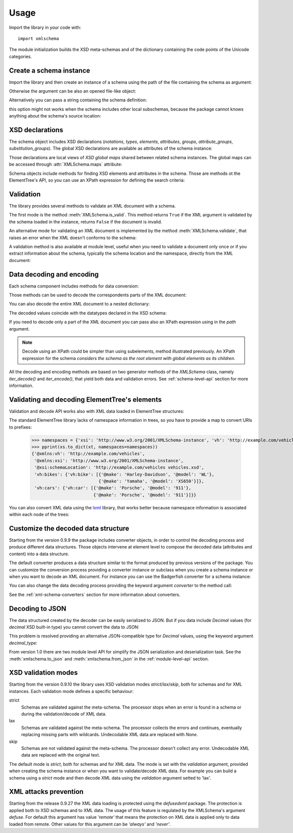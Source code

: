 Usage
=====

.. _lxml: http://lxml.de

.. testsetup::

    import xmlschema
    import os
    os.chdir('..')

.. testsetup:: vehicles

    import xmlschema
    import os

Import the library in your code with::

    import xmlschema

The module initialization builds the XSD meta-schemas and of the dictionary
containing the code points of the Unicode categories.


Create a schema instance
------------------------

Import the library and then create an instance of a schema using the path of
the file containing the schema as argument:

.. doctest::

    >>> import xmlschema
    >>> schema = xmlschema.XMLSchema('xmlschema/tests/cases/examples/vehicles/vehicles.xsd')

Otherwise the argument can be also an opened file-like object:

.. doctest::

    >>> import xmlschema
    >>> schema_file = open('xmlschema/tests/cases/examples/vehicles/vehicles.xsd')
    >>> schema = xmlschema.XMLSchema(schema_file)

Alternatively you can pass a string containing the schema definition:

.. doctest::

    >>> import xmlschema
    >>> schema = xmlschema.XMLSchema("""
    ... <xs:schema xmlns:xs="http://www.w3.org/2001/XMLSchema">
    ... <xs:element name="block" type="xs:string"/>
    ... </xs:schema>
    ... """)

this option might not works when the schema includes other local subschemas, because the package
cannot knows anything about the schema's source location:

.. doctest::

    >>> import xmlschema
    >>> schema_xsd = open('xmlschema/tests/cases/examples/vehicles/vehicles.xsd').read()
    >>> schema = xmlschema.XMLSchema(schema_xsd)
    Traceback (most recent call last):
    ...
    ...
    XMLSchemaKeyError: "missing a XsdElement object for u'{http://example.com/vehicles}cars'!"

XSD declarations
----------------

The schema object includes XSD declarations (*notations*, *types*, *elements*, *attributes*,
*groups*, *attribute_groups*, *substitution_groups*). The global XSD declarations are available as
attributes of the schema instance:

.. doctest::

    >>> import xmlschema
    >>> from pprint import pprint
    >>> schema = xmlschema.XMLSchema('xmlschema/tests/cases/examples/vehicles/vehicles.xsd')
    >>> schema.types
    NamespaceView({'vehicleType': XsdComplexType(name='vehicleType')})
    >>> pprint(dict(schema.elements))
    {'bikes': XsdElement(name='vh:bikes'),
     'cars': XsdElement(name='vh:cars'),
     'vehicles': XsdElement(name='vh:vehicles')}
    >>> schema.attributes
    NamespaceView({'step': XsdAttribute(name='vh:step')})

Those declarations are local views of *XSD global maps* shared between related schema instances.
The global maps can be accessed through :attr:`XMLSchema.maps` attribute:

.. doctest::

    >>> from pprint import pprint
    >>> pprint(sorted(schema.maps.types.keys())[:5])
    ['{http://example.com/vehicles}vehicleType',
     '{http://www.w3.org/1999/xlink}actuateType',
     '{http://www.w3.org/1999/xlink}arcType',
     '{http://www.w3.org/1999/xlink}arcroleType',
     '{http://www.w3.org/1999/xlink}extended']
    >>> pprint(sorted(schema.maps.elements.keys())[:10])
    ['{http://example.com/vehicles}bikes',
     '{http://example.com/vehicles}cars',
     '{http://example.com/vehicles}vehicles',
     '{http://www.w3.org/1999/xlink}arc',
     '{http://www.w3.org/1999/xlink}locator',
     '{http://www.w3.org/1999/xlink}resource',
     '{http://www.w3.org/1999/xlink}title',
     '{http://www.w3.org/2001/XMLSchema-hasFacetAndProperty}hasFacet',
     '{http://www.w3.org/2001/XMLSchema-hasFacetAndProperty}hasProperty',
     '{http://www.w3.org/2001/XMLSchema}all']

Schema objects include methods for finding XSD elements and attributes in the schema.
Those are methods ot the ElementTree's API, so you can use an XPath expression for
defining the search criteria:

.. doctest::

    >>> schema.find('vh:vehicles/vh:bikes')
    XsdElement(name='vh:bikes')
    >>> pprint(schema.findall('vh:vehicles/*'))
    [XsdElement(name='vh:cars'), XsdElement(name='vh:bikes')]


Validation
----------

The library provides several methods to validate an XML document with a schema.

The first mode is the method :meth:`XMLSchema.is_valid`. This method returns ``True``
if the XML argument is validated by the schema loaded in the instance,
returns ``False`` if the document is invalid.

.. doctest::

    >>> import xmlschema
    >>> schema = xmlschema.XMLSchema('xmlschema/tests/cases/examples/vehicles/vehicles.xsd')
    >>> schema.is_valid('xmlschema/tests/cases/examples/vehicles/vehicles.xml')
    True
    >>> schema.is_valid('xmlschema/tests/cases/examples/vehicles/vehicles-1_error.xml')
    False
    >>> schema.is_valid("""<?xml version="1.0" encoding="UTF-8"?><fancy_tag/>""")
    False

An alternative mode for validating an XML document is implemented by the method
:meth:`XMLSchema.validate`, that raises an error when the XML doesn't conforms
to the schema:

.. doctest::

    >>> import xmlschema
    >>> schema = xmlschema.XMLSchema('xmlschema/tests/cases/examples/vehicles/vehicles.xsd')
    >>> schema.validate('xmlschema/tests/cases/examples/vehicles/vehicles.xml')
    >>> schema.validate('xmlschema/tests/cases/examples/vehicles/vehicles-1_error.xml')
    Traceback (most recent call last):
      File "<stdin>", line 1, in <module>
      File "/home/brunato/Development/projects/xmlschema/xmlschema/schema.py", line 220, in validate
        raise error
    xmlschema.exceptions.XMLSchemaValidationError: failed validating <Element ...

    Reason: character data between child elements not allowed!

    Schema:

      <xs:sequence xmlns:xs="http://www.w3.org/2001/XMLSchema">
            <xs:element maxOccurs="unbounded" minOccurs="0" name="car" type="vh:vehicleType" />
      </xs:sequence>

    Instance:

      <ns0:cars xmlns:ns0="http://example.com/vehicles">
        NOT ALLOWED CHARACTER DATA
        <ns0:car make="Porsche" model="911" />
        <ns0:car make="Porsche" model="911" />
      </ns0:cars>


A validation method is also available at module level, useful when you need to
validate a document only once or if you extract information about the schema,
typically the schema location and the namespace, directly from the XML document:

.. doctest::

    >>> import xmlschema
    >>> xmlschema.validate('xmlschema/tests/cases/examples/vehicles/vehicles.xml')

.. doctest:: vehicles

    >>> import xmlschema
    >>> os.chdir('xmlschema/tests/cases/examples/vehicles/')
    >>> xmlschema.validate('vehicles.xml', 'vehicles.xsd')


Data decoding and encoding
--------------------------

Each schema component includes methods for data conversion:

.. doctest::

    >>> schema.types['vehicleType'].decode
    <bound method XsdComplexType.decode of XsdComplexType(name='vehicleType')>
    >>> schema.elements['cars'].encode
    <bound method ValidatorMixin.encode of XsdElement(name='vh:cars')>


Those methods can be used to decode the correspondents parts of the XML document:

.. doctest::

    >>> import xmlschema
    >>> from pprint import pprint
    >>> from xml.etree import ElementTree
    >>> xs = xmlschema.XMLSchema('xmlschema/tests/cases/examples/vehicles/vehicles.xsd')
    >>> xt = ElementTree.parse('xmlschema/tests/cases/examples/vehicles/vehicles.xml')
    >>> pprint(xs.elements['cars'].decode(xt.getroot()[0]))
    {'vh:car': [{'@make': 'Porsche', '@model': '911'},
                {'@make': 'Porsche', '@model': '911'}]}
    >>> pprint(xs.elements['cars'].decode(xt.getroot()[1], validation='skip'))
    None
    >>> pprint(xs.elements['bikes'].decode(xt.getroot()[1]))
    {'vh:bike': [{'@make': 'Harley-Davidson', '@model': 'WL'},
                 {'@make': 'Yamaha', '@model': 'XS650'}]}

You can also decode the entire XML document to a nested dictionary:

.. doctest::

    >>> import xmlschema
    >>> from pprint import pprint
    >>> xs = xmlschema.XMLSchema('xmlschema/tests/cases/examples/vehicles/vehicles.xsd')
    >>> pprint(xs.to_dict('xmlschema/tests/cases/examples/vehicles/vehicles.xml'))
    {'@xmlns:vh': 'http://example.com/vehicles',
     '@xmlns:xsi': 'http://www.w3.org/2001/XMLSchema-instance',
     '@xsi:schemaLocation': 'http://example.com/vehicles vehicles.xsd',
     'vh:bikes': {'vh:bike': [{'@make': 'Harley-Davidson', '@model': 'WL'},
                              {'@make': 'Yamaha', '@model': 'XS650'}]},
     'vh:cars': {'vh:car': [{'@make': 'Porsche', '@model': '911'},
                            {'@make': 'Porsche', '@model': '911'}]}}

The decoded values coincide with the datatypes declared in the XSD schema:

.. doctest::

    >>> import xmlschema
    >>> from pprint import pprint
    >>> xs = xmlschema.XMLSchema('xmlschema/tests/cases/examples/collection/collection.xsd')
    >>> pprint(xs.to_dict('xmlschema/tests/cases/examples/collection/collection.xml'))
    {'@xmlns:col': 'http://example.com/ns/collection',
     '@xmlns:xsi': 'http://www.w3.org/2001/XMLSchema-instance',
     '@xsi:schemaLocation': 'http://example.com/ns/collection collection.xsd',
     'object': [{'@available': True,
                 '@id': 'b0836217462',
                 'author': {'@id': 'PAR',
                            'born': '1841-02-25',
                            'dead': '1919-12-03',
                            'name': 'Pierre-Auguste Renoir',
                            'qualification': 'painter'},
                 'estimation': Decimal('10000.00'),
                 'position': 1,
                 'title': 'The Umbrellas',
                 'year': '1886'},
                {'@available': True,
                 '@id': 'b0836217463',
                 'author': {'@id': 'JM',
                            'born': '1893-04-20',
                            'dead': '1983-12-25',
                            'name': 'Joan Miró',
                            'qualification': 'painter, sculptor and ceramicist'},
                 'position': 2,
                 'title': None,
                 'year': '1925'}]}

If you need to decode only a part of the XML document you can pass also an XPath
expression using in the *path* argument.

.. doctest::

    >>> xs = xmlschema.XMLSchema('xmlschema/tests/cases/examples/vehicles/vehicles.xsd')
    >>> pprint(xs.to_dict('xmlschema/tests/cases/examples/vehicles/vehicles.xml', '/vh:vehicles/vh:bikes'))
    {'vh:bike': [{'@make': 'Harley-Davidson', '@model': 'WL'},
                 {'@make': 'Yamaha', '@model': 'XS650'}]}

.. note::

    Decode using an XPath could be simpler than using subelements, method illustrated previously.
    An XPath expression for the schema *considers the schema as the root element with global
    elements as its children*.

All the decoding and encoding methods are based on two generator methods of the `XMLSchema` class,
namely *iter_decode()* and *iter_encode()*, that yield both data and validation errors.
See :ref:`schema-level-api` section for more information.


Validating and decoding ElementTree's elements
----------------------------------------------

Validation and decode API works also with XML data loaded in ElementTree structures:

.. doctest::

    >>> import xmlschema
    >>> from pprint import pprint
    >>> from xml.etree import ElementTree
    >>> xs = xmlschema.XMLSchema('xmlschema/tests/cases/examples/vehicles/vehicles.xsd')
    >>> xt = ElementTree.parse('xmlschema/tests/cases/examples/vehicles/vehicles.xml')
    >>> xs.is_valid(xt)
    True
    >>> pprint(xs.to_dict(xt, process_namespaces=False), depth=2)
    {'@{http://www.w3.org/2001/XMLSchema-instance}schemaLocation': 'http://...',
     '{http://example.com/vehicles}bikes': {'{http://example.com/vehicles}bike': [...]},
     '{http://example.com/vehicles}cars': {'{http://example.com/vehicles}car': [...]}}

The standard ElementTree library lacks of namespace information in trees, so you
have to provide a map to convert URIs to prefixes:

    >>> namespaces = {'xsi': 'http://www.w3.org/2001/XMLSchema-instance', 'vh': 'http://example.com/vehicles'}
    >>> pprint(xs.to_dict(xt, namespaces=namespaces))
    {'@xmlns:vh': 'http://example.com/vehicles',
     '@xmlns:xsi': 'http://www.w3.org/2001/XMLSchema-instance',
     '@xsi:schemaLocation': 'http://example.com/vehicles vehicles.xsd',
     'vh:bikes': {'vh:bike': [{'@make': 'Harley-Davidson', '@model': 'WL'},
                              {'@make': 'Yamaha', '@model': 'XS650'}]},
     'vh:cars': {'vh:car': [{'@make': 'Porsche', '@model': '911'},
                            {'@make': 'Porsche', '@model': '911'}]}}

You can also convert XML data using the lxml_ library, that works better because
namespace information is associated within each node of the trees:

.. doctest::

    >>> import xmlschema
    >>> from pprint import pprint
    >>> import lxml.etree as ElementTree
    >>> xs = xmlschema.XMLSchema('xmlschema/tests/cases/examples/vehicles/vehicles.xsd')
    >>> xt = ElementTree.parse('xmlschema/tests/cases/examples/vehicles/vehicles.xml')
    >>> xs.is_valid(xt)
    True
    >>> pprint(xs.to_dict(xt))
    {'@xmlns:vh': 'http://example.com/vehicles',
     '@xmlns:xsi': 'http://www.w3.org/2001/XMLSchema-instance',
     '@xsi:schemaLocation': 'http://example.com/vehicles vehicles.xsd',
     'vh:bikes': {'vh:bike': [{'@make': 'Harley-Davidson', '@model': 'WL'},
                              {'@make': 'Yamaha', '@model': 'XS650'}]},
     'vh:cars': {'vh:car': [{'@make': 'Porsche', '@model': '911'},
                            {'@make': 'Porsche', '@model': '911'}]}}
    >>> pprint(xmlschema.to_dict(xt, 'xmlschema/tests/cases/examples/vehicles/vehicles.xsd'))
    {'@xmlns:vh': 'http://example.com/vehicles',
     '@xmlns:xsi': 'http://www.w3.org/2001/XMLSchema-instance',
     '@xsi:schemaLocation': 'http://example.com/vehicles vehicles.xsd',
     'vh:bikes': {'vh:bike': [{'@make': 'Harley-Davidson', '@model': 'WL'},
                              {'@make': 'Yamaha', '@model': 'XS650'}]},
     'vh:cars': {'vh:car': [{'@make': 'Porsche', '@model': '911'},
                            {'@make': 'Porsche', '@model': '911'}]}}


Customize the decoded data structure
------------------------------------

Starting from the version 0.9.9 the package includes converter objects, in order to
control the decoding process and produce different data structures. Those objects
intervene at element level to compose the decoded data (attributes and content) into
a data structure.

The default converter produces a data structure similar to the format produced by
previous versions of the package. You can customize the conversion process providing
a converter instance or subclass when you create a schema instance or when you want
to decode an XML document.
For instance you can use the Badgerfish converter for a schema instance:

.. doctest::

    >>> import xmlschema
    >>> from pprint import pprint
    >>> xml_schema = 'xmlschema/tests/cases/examples/vehicles/vehicles.xsd'
    >>> xml_document = 'xmlschema/tests/cases/examples/vehicles/vehicles.xml'
    >>> xs = xmlschema.XMLSchema(xml_schema, converter=xmlschema.BadgerFishConverter)
    >>> pprint(xs.to_dict(xml_document, dict_class=dict), indent=4)
    {   '@xmlns': {   'vh': 'http://example.com/vehicles',
                      'xsi': 'http://www.w3.org/2001/XMLSchema-instance'},
        'vh:vehicles': {   '@xsi:schemaLocation': 'http://example.com/vehicles '
                                                  'vehicles.xsd',
                           'vh:bikes': {   'vh:bike': [   {   '@make': 'Harley-Davidson',
                                                              '@model': 'WL'},
                                                          {   '@make': 'Yamaha',
                                                              '@model': 'XS650'}]},
                           'vh:cars': {   'vh:car': [   {   '@make': 'Porsche',
                                                            '@model': '911'},
                                                        {   '@make': 'Porsche',
                                                            '@model': '911'}]}}}

You can also change the data decoding process providing the keyword argument *converter* to the method call:

.. doctest::

    >>> pprint(xs.to_dict(xml_document, converter=xmlschema.ParkerConverter, dict_class=dict), indent=4)
    {'vh:bikes': {'vh:bike': [None, None]}, 'vh:cars': {'vh:car': [None, None]}}


See the :ref:`xml-schema-converters` section for more information about converters.


Decoding to JSON
----------------

The data structured created by the decoder can be easily serialized to JSON. But if you data
include `Decimal` values (for *decimal* XSD built-in type) you cannot convert the data to JSON:

.. doctest::

    >>> import xmlschema
    >>> import json
    >>> xml_document = 'xmlschema/tests/cases/examples/collection/collection.xml'
    >>> print(json.dumps(xmlschema.to_dict(xml_document), indent=4))
    Traceback (most recent call last):
      File "/usr/lib64/python2.7/doctest.py", line 1315, in __run
        compileflags, 1) in test.globs
      File "<doctest default[3]>", line 1, in <module>
        print(json.dumps(xmlschema.to_dict(xml_document), indent=4))
      File "/usr/lib64/python2.7/json/__init__.py", line 251, in dumps
        sort_keys=sort_keys, **kw).encode(obj)
      File "/usr/lib64/python2.7/json/encoder.py", line 209, in encode
        chunks = list(chunks)
      File "/usr/lib64/python2.7/json/encoder.py", line 434, in _iterencode
        for chunk in _iterencode_dict(o, _current_indent_level):
      File "/usr/lib64/python2.7/json/encoder.py", line 408, in _iterencode_dict
        for chunk in chunks:
      File "/usr/lib64/python2.7/json/encoder.py", line 332, in _iterencode_list
        for chunk in chunks:
      File "/usr/lib64/python2.7/json/encoder.py", line 408, in _iterencode_dict
        for chunk in chunks:
      File "/usr/lib64/python2.7/json/encoder.py", line 442, in _iterencode
        o = _default(o)
      File "/usr/lib64/python2.7/json/encoder.py", line 184, in default
        raise TypeError(repr(o) + " is not JSON serializable")
    TypeError: Decimal('10000.00') is not JSON serializable

This problem is resolved providing an alternative JSON-compatible type for `Decimal` values,
using the keyword argument *decimal_type*:

.. doctest::

    >>> print(json.dumps(xmlschema.to_dict(xml_document, decimal_type=str), indent=4))  # doctest: +SKIP
    {
        "object": [
            {
                "@available": true,
                "author": {
                    "qualification": "painter",
                    "born": "1841-02-25",
                    "@id": "PAR",
                    "name": "Pierre-Auguste Renoir",
                    "dead": "1919-12-03"
                },
                "title": "The Umbrellas",
                "year": "1886",
                "position": 1,
                "estimation": "10000.00",
                "@id": "b0836217462"
            },
            {
                "@available": true,
                "author": {
                    "qualification": "painter, sculptor and ceramicist",
                    "born": "1893-04-20",
                    "@id": "JM",
                    "name": "Joan Mir\u00f3",
                    "dead": "1983-12-25"
                },
                "title": null,
                "year": "1925",
                "position": 2,
                "@id": "b0836217463"
            }
        ],
        "@xsi:schemaLocation": "http://example.com/ns/collection collection.xsd"
    }

From version 1.0 there are two module level API for simplify the JSON serialization and deserialization task.
See the :meth:`xmlschema.to_json` and :meth:`xmlschema.from_json` in the :ref:`module-level-api` section.

XSD validation modes
--------------------

Starting from the version 0.9.10 the library uses XSD validation modes *strict*/*lax*/*skip*,
both for schemas and for XML instances. Each validation mode defines a specific behaviour:

strict
    Schemas are validated against the meta-schema. The processor stops when an error is
    found in a schema or during the validation/decode of XML data.

lax
    Schemas are validated against the meta-schema. The processor collects the errors
    and continues, eventually replacing missing parts with wildcards.
    Undecodable XML data are replaced with `None`.

skip
    Schemas are not validated against the meta-schema. The processor doesn't collect
    any error. Undecodable XML data are replaced with the original text.

The default mode is *strict*, both for schemas and for XML data. The mode is set with
the *validation* argument, provided when creating the schema instance or when you want to
validate/decode XML data.
For example you can build a schema using a *strict* mode and then decode XML data
using the *validation* argument setted to 'lax'.


XML attacks prevention
----------------------

Starting from the release 0.9.27 the XML data loading is protected using the *defusedxml*
package. The protection is applied both to XSD schemas and to XML data.
The usage of this feature is regulated by the XMLSchema's argument *defuse*.
For default this argument has value *'remote'* that means the protection on XML data is
applied only to data loaded from remote. Other values for this argument can be *'always'*
and *'never'*.
